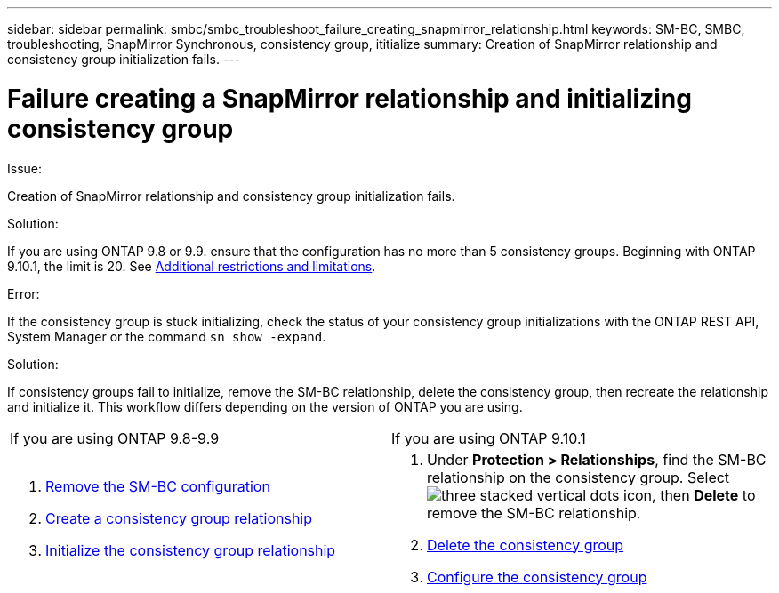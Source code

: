 ---
sidebar: sidebar
permalink: smbc/smbc_troubleshoot_failure_creating_snapmirror_relationship.html
keywords: SM-BC, SMBC, troubleshooting, SnapMirror Synchronous, consistency group, ititialize
summary: Creation of SnapMirror relationship and consistency group initialization fails.
---

= Failure creating a SnapMirror relationship and initializing consistency group
:hardbreaks:
:nofooter:
:icons: font
:linkattrs:
:imagesdir: ../media/

[.lead]

.Issue:

Creation of SnapMirror relationship and consistency group initialization fails.

.Solution:

If you are using ONTAP 9.8 or 9.9. ensure that the configuration has no more than 5 consistency groups. Beginning with ONTAP 9.10.1, the limit is 20. See link:smbc_plan_additional_restrictions_and_limitations.html[Additional restrictions and limitations].

.Error:
If the consistency group is stuck initializing, check the status of your consistency group initializations with the ONTAP REST API, System Manager or the command `sn show -expand`.

.Solution:
If consistency groups fail to initialize, remove the SM-BC relationship, delete the consistency group, then recreate the relationship and initialize it. This workflow differs depending on the version of ONTAP you are using.
[%headers]
|===
| If you are using ONTAP 9.8-9.9 | If you are using ONTAP 9.10.1
a|
. xref:smbc_admin_removing_an_smbc_configuration.adoc[Remove the SM-BC configuration]
. xref:smbc_install_creating_a_consistency_group_relationship.adoc[Create a consistency group relationship]
. xref:smbc_install_initializing_a_consistency_group.doc[Initialize the consistency group relationship]
a| . Under *Protection > Relationships*, find the SM-BC relationship on the consistency group. Select image:../media/icon_kabob.gif[three stacked vertical dots icon], then *Delete* to remove the SM-BC relationship.
. xref:../consistency-groups/delete-task.adoc[Delete the consistency group]
. xref:../consistency-groups/configure-task.adoc[Configure the consistency group]
|===